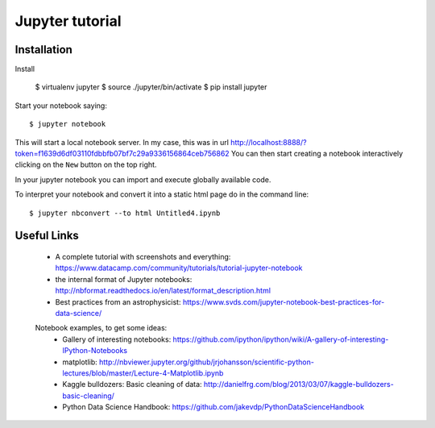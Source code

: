 Jupyter tutorial
================

Installation
------------

Install

    $ virtualenv jupyter
    $ source ./jupyter/bin/activate
    $ pip install jupyter

Start your notebook saying::

    $ jupyter notebook

This will start a local notebook server. In my case, this was in url http://localhost:8888/?token=f1639d6df03110fdbbfb07bf7c29a9336156864ceb756862
You can then start creating a notebook interactively clicking on the ``New`` button on the top right.

In your jupyter notebook you can import and execute globally available code.

To interpret your notebook and convert it into a static html page do in the command line::

    $ jupyter nbconvert --to html Untitled4.ipynb

Useful Links
------------

 - A complete tutorial with screenshots and everything: https://www.datacamp.com/community/tutorials/tutorial-jupyter-notebook 
 - the internal format of Jupyter notebooks: http://nbformat.readthedocs.io/en/latest/format_description.html
 - Best practices from an astrophysicist: https://www.svds.com/jupyter-notebook-best-practices-for-data-science/
 
 
 Notebook examples, to get some ideas:
   - Gallery of interesting notebooks: https://github.com/ipython/ipython/wiki/A-gallery-of-interesting-IPython-Notebooks
   - matplotlib: http://nbviewer.jupyter.org/github/jrjohansson/scientific-python-lectures/blob/master/Lecture-4-Matplotlib.ipynb
   - Kaggle bulldozers: Basic cleaning of data: http://danielfrg.com/blog/2013/03/07/kaggle-bulldozers-basic-cleaning/
   - Python Data Science Handbook: https://github.com/jakevdp/PythonDataScienceHandbook
